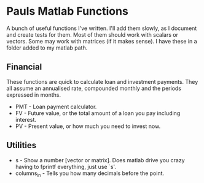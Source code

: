 * Pauls Matlab Functions

A bunch of useful functions I've written. I'll add them slowly, as I document and create tests for them. Most of them should work with scalars or vectors. Some may work with matrices (if it makes sense). I have these in a folder added to my matlab path.

** Financial
    These functions are quick to calculate loan and investment payments. They all assume an annualised 
    rate, compounded monthly and the periods expressed in months.
    - PMT - Loan payment calculator.
    - FV - Future value, or the total amount of a loan you pay including interest.
    - PV - Present value, or how much you need to invest now.
** Utilities
    - s - Show a number [vector or matrix]. Does matlab drive you crazy having to fprintf everything, just use `s'.
    - columns_in - Tells you how many decimals before the point.
